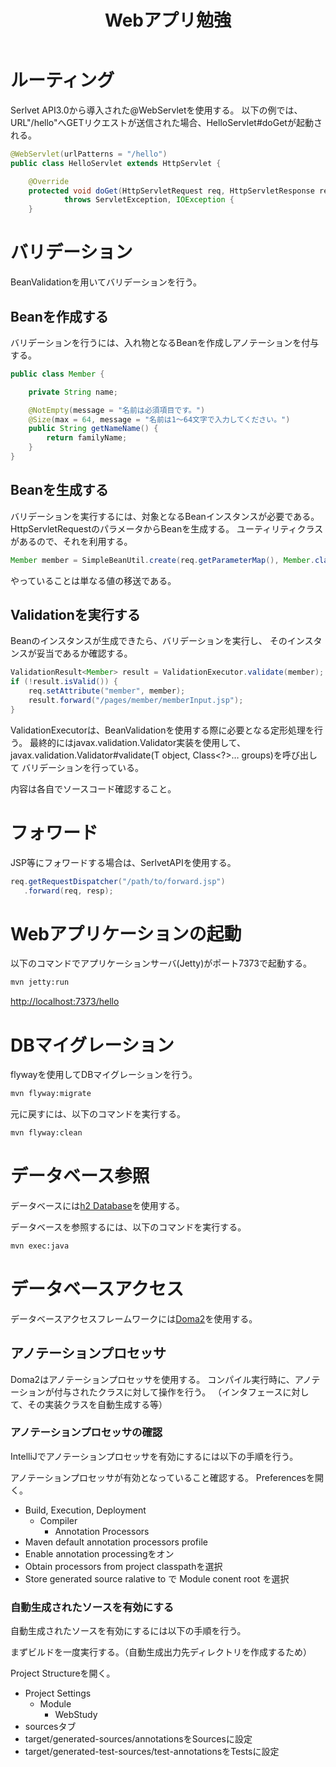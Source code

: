 #+TITLE: Webアプリ勉強

* ルーティング

Serlvet API3.0から導入された@WebServletを使用する。
以下の例では、URL"/hello"へGETリクエストが送信された場合、HelloServlet#doGetが起動される。

#+BEGIN_SRC java
@WebServlet(urlPatterns = "/hello")
public class HelloServlet extends HttpServlet {

    @Override
    protected void doGet(HttpServletRequest req, HttpServletResponse resp)
            throws ServletException, IOException {
    }
#+END_SRC

* バリデーション

BeanValidationを用いてバリデーションを行う。

** Beanを作成する

バリデーションを行うには、入れ物となるBeanを作成しアノテーションを付与する。

#+BEGIN_SRC java
public class Member {

    private String name;

    @NotEmpty(message = "名前は必須項目です。")
    @Size(max = 64, message = "名前は1〜64文字で入力してください。")
    public String getNameName() {
        return familyName;
    }
}
#+END_SRC

** Beanを生成する

バリデーションを実行するには、対象となるBeanインスタンスが必要である。
HttpServletRequestのパラメータからBeanを生成する。
ユーティリティクラスがあるので、それを利用する。

#+BEGIN_SRC java
Member member = SimpleBeanUtil.create(req.getParameterMap(), Member.class);
#+END_SRC

やっていることは単なる値の移送である。

** Validationを実行する

Beanのインスタンスが生成できたら、バリデーションを実行し、
そのインスタンスが妥当であるか確認する。

#+BEGIN_SRC java
ValidationResult<Member> result = ValidationExecutor.validate(member);
if (!result.isValid()) {
    req.setAttribute("member", member);
    result.forward("/pages/member/memberInput.jsp");
}
#+END_SRC

ValidationExecutorは、BeanValidationを使用する際に必要となる定形処理を行う。
最終的にはjavax.validation.Validator実装を使用して、
javax.validation.Validator#validate(T object, Class<?>... groups)を呼び出して
バリデーションを行っている。

内容は各自でソースコード確認すること。


* フォワード

JSP等にフォワードする場合は、SerlvetAPIを使用する。

#+BEGIN_SRC java
req.getRequestDispatcher("/path/to/forward.jsp")
   .forward(req, resp);
#+END_SRC

* Webアプリケーションの起動
以下のコマンドでアプリケーションサーバ(Jetty)がポート7373で起動する。

#+BEGIN_SRC sh
mvn jetty:run
#+END_SRC

http://localhost:7373/hello


* DBマイグレーション

flywayを使用してDBマイグレーションを行う。

#+BEGIN_SRC sh
mvn flyway:migrate
#+END_SRC

元に戻すには、以下のコマンドを実行する。

#+BEGIN_SRC sh
mvn flyway:clean
#+END_SRC

* データベース参照

データベースには[[http://www.h2database.com/][h2 Database]]を使用する。

データベースを参照するには、以下のコマンドを実行する。

#+BEGIN_SRC sh
mvn exec:java
#+END_SRC

* データベースアクセス

データベースアクセスフレームワークには[[https://doma.readthedocs.io/][Doma2]]を使用する。

** アノテーションプロセッサ

Doma2はアノテーションプロセッサを使用する。
コンパイル実行時に、アノテーションが付与されたクラスに対して操作を行う。
（インタフェースに対して、その実装クラスを自動生成する等）


*** アノテーションプロセッサの確認

IntelliJでアノテーションプロセッサを有効にするには以下の手順を行う。

アノテーションプロセッサが有効となっていること確認する。
Preferencesを開く。

- Build, Execution, Deployment
  - Compiler
    - Annotation Processors
- Maven default annotation processors profile
- Enable annotation processingをオン
- Obtain processors from project classpathを選択
- Store generated source ralative to で Module conent root を選択


*** 自動生成されたソースを有効にする

自動生成されたソースを有効にするには以下の手順を行う。

まずビルドを一度実行する。（自動生成出力先ディレクトリを作成するため）

Project Structureを開く。

- Project Settings
  - Module
    - WebStudy
- sourcesタブ
- target/generated-sources/annotationsをSourcesに設定
- target/generated-test-sources/test-annotationsをTestsに設定

